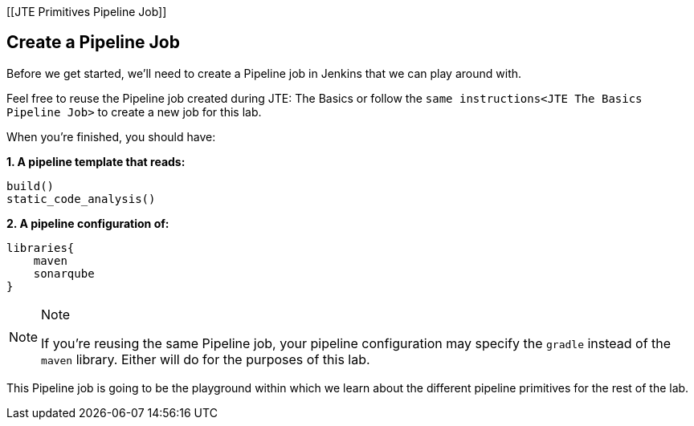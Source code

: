 [[JTE Primitives Pipeline Job]]

== Create a Pipeline Job

Before we get started, we'll need to create a Pipeline job in Jenkins
that we can play around with.

Feel free to reuse the Pipeline job created during JTE: The Basics or
follow the `same instructions<JTE The Basics Pipeline Job>` to create a
new job for this lab.

When you're finished, you should have:

*1. A pipeline template that reads:*

[source,groovy]
----
build()
static_code_analysis()
----

*2. A pipeline configuration of:*

[source,groovy]
----
libraries{
    maven
    sonarqube
}
----

[NOTE]
.Note
====
If you're reusing the same Pipeline job, your pipeline configuration may
specify the `gradle` instead of the `maven` library. Either will do for
the purposes of this lab.
====
This Pipeline job is going to be the playground within which we
learn about the different pipeline primitives for the rest of the lab.
